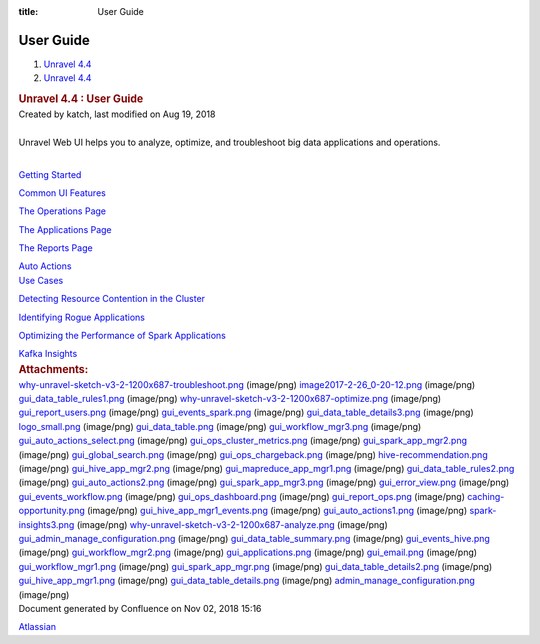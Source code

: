 :title: User Guide

User Guide
==========
.. container::
   :name: page

   .. container:: aui-page-panel
      :name: main

      .. container::
         :name: main-header

         .. container::
            :name: breadcrumb-section

            #. `Unravel 4.4 <index.html>`__
            #. `Unravel 4.4 <Unravel-4.4_541197025.html>`__

         .. rubric:: Unravel 4.4 : User Guide
            :name: title-heading
            :class: pagetitle

      .. container:: view
         :name: content

         .. container:: page-metadata

            Created by katch, last modified on Aug 19, 2018

         .. container:: wiki-content group
            :name: main-content

            | 

            .. container:: sectionColumnWrapper

               .. container:: sectionMacro

                  Unravel Web UI helps you to analyze, optimize, and
                  troubleshoot big data applications and operations.

                  .. container:: sectionMacroRow

                     .. container:: columnMacro

                        | 

                     .. container:: columnMacro

                        .. container:: panel

                           .. container:: panelContent

                              `Getting
                              Started <Getting-Started_541229776.html>`__

                              `Common UI
                              Features <Common-UI-Features_541295593.html>`__

                              `The Operations
                              Page <The-Operations-Page_541033301.html>`__

                              `The Applications
                              Page <The-Applications-Page_541164197.html>`__

                              `The Reports
                              Page <The-Reports-Page_539820049.html>`__

                              `Auto
                              Actions <Auto-Actions_541328255.html>`__

                     .. container:: columnMacro

                     .. container:: columnMacro

                        .. container:: panel

                           .. container:: panelContent

                              `Use Cases <Use-Cases_541033321.html>`__

                              `Detecting Resource Contention in the
                              Cluster <Detecting-Resource-Contention-in-the-Cluster_541295469.html>`__

                              `Identifying Rogue
                              Applications <Identifying-Rogue-Applications_541164310.html>`__

                              `Optimizing the Performance of Spark
                              Applications <Optimizing-the-Performance-of-Spark-Applications_541295479.html>`__

                              `Kafka
                              Insights <Kafka-Insights_541393672.html>`__

                     .. container:: columnMacro

         .. container:: pageSection group

            .. container:: pageSectionHeader

               .. rubric:: Attachments:
                  :name: attachments
                  :class: pageSectionTitle

            .. container:: greybox

               |image0|
               `why-unravel-sketch-v3-2-1200x687-troubleshoot.png <attachments/541295329/541229646.png>`__
               (image/png)
               |image1|
               `image2017-2-26_0-20-12.png <attachments/541295329/541360937.png>`__
               (image/png)
               |image2|
               `gui_data_table_rules1.png <attachments/541295329/541131464.png>`__
               (image/png)
               |image3|
               `why-unravel-sketch-v3-2-1200x687-optimize.png <attachments/541295329/541295344.png>`__
               (image/png)
               |image4|
               `gui_report_users.png <attachments/541295329/541295348.png>`__
               (image/png)
               |image5|
               `gui_events_spark.png <attachments/541295329/541393593.png>`__
               (image/png)
               |image6|
               `gui_data_table_details3.png <attachments/541295329/541393597.png>`__
               (image/png)
               |image7|
               `logo_small.png <attachments/541295329/541033193.png>`__
               (image/png)
               |image8|
               `gui_data_table.png <attachments/541295329/541033197.png>`__
               (image/png)
               |image9|
               `gui_workflow_mgr3.png <attachments/541295329/541033201.png>`__
               (image/png)
               |image10|
               `gui_auto_actions_select.png <attachments/541295329/541197105.png>`__
               (image/png)
               |image11|
               `gui_ops_cluster_metrics.png <attachments/541295329/541360941.png>`__
               (image/png)
               |image12|
               `gui_spark_app_mgr2.png <attachments/541295329/541197109.png>`__
               (image/png)
               |image13|
               `gui_global_search.png <attachments/541295329/541197113.png>`__
               (image/png)
               |image14|
               `gui_ops_chargeback.png <attachments/541295329/541131468.png>`__
               (image/png)
               |image15|
               `hive-recommendation.png <attachments/541295329/541164177.png>`__
               (image/png)
               |image16|
               `gui_hive_app_mgr2.png <attachments/541295329/541328122.png>`__
               (image/png)
               |image17|
               `gui_mapreduce_app_mgr1.png <attachments/541295329/541098688.png>`__
               (image/png)
               |image18|
               `gui_data_table_rules2.png <attachments/541295329/541131472.png>`__
               (image/png)
               |image19|
               `gui_auto_actions2.png <attachments/541295329/541229650.png>`__
               (image/png)
               |image20|
               `gui_spark_app_mgr3.png <attachments/541295329/541229654.png>`__
               (image/png)
               |image21|
               `gui_error_view.png <attachments/541295329/541328126.png>`__
               (image/png)
               |image22|
               `gui_events_workflow.png <attachments/541295329/541131476.png>`__
               (image/png)
               |image23|
               `gui_ops_dashboard.png <attachments/541295329/541131480.png>`__
               (image/png)
               |image24|
               `gui_report_ops.png <attachments/541295329/541295352.png>`__
               (image/png)
               |image25|
               `caching-opportunity.png <attachments/541295329/541229658.png>`__
               (image/png)
               |image26|
               `gui_hive_app_mgr1_events.png <attachments/541295329/541328130.png>`__
               (image/png)
               |image27|
               `gui_auto_actions1.png <attachments/541295329/541328134.png>`__
               (image/png)
               |image28|
               `spark-insights3.png <attachments/541295329/541328138.png>`__
               (image/png)
               |image29|
               `why-unravel-sketch-v3-2-1200x687-analyze.png <attachments/541295329/541033205.png>`__
               (image/png)
               |image30|
               `gui_admin_manage_configuration.png <attachments/541295329/541098692.png>`__
               (image/png)
               |image31|
               `gui_data_table_summary.png <attachments/541295329/541164181.png>`__
               (image/png)
               |image32|
               `gui_events_hive.png <attachments/541295329/541229662.png>`__
               (image/png)
               |image33|
               `gui_workflow_mgr2.png <attachments/541295329/541229666.png>`__
               (image/png)
               |image34|
               `gui_applications.png <attachments/541295329/541098696.png>`__
               (image/png)
               |image35|
               `gui_email.png <attachments/541295329/541360945.png>`__
               (image/png)
               |image36|
               `gui_workflow_mgr1.png <attachments/541295329/541164185.png>`__
               (image/png)
               |image37|
               `gui_spark_app_mgr.png <attachments/541295329/541098700.png>`__
               (image/png)
               |image38|
               `gui_data_table_details2.png <attachments/541295329/541197117.png>`__
               (image/png)
               |image39|
               `gui_hive_app_mgr1.png <attachments/541295329/541131484.png>`__
               (image/png)
               |image40|
               `gui_data_table_details.png <attachments/541295329/541295356.png>`__
               (image/png)
               |image41|
               `admin_manage_configuration.png <attachments/541295329/541164189.png>`__
               (image/png)

   .. container::
      :name: footer

      .. container:: section footer-body

         Document generated by Confluence on Nov 02, 2018 15:16

         .. container::
            :name: footer-logo

            `Atlassian <http://www.atlassian.com/>`__

.. |image0| image:: images/icons/bullet_blue.gif
   :width: 8px
   :height: 8px
.. |image1| image:: images/icons/bullet_blue.gif
   :width: 8px
   :height: 8px
.. |image2| image:: images/icons/bullet_blue.gif
   :width: 8px
   :height: 8px
.. |image3| image:: images/icons/bullet_blue.gif
   :width: 8px
   :height: 8px
.. |image4| image:: images/icons/bullet_blue.gif
   :width: 8px
   :height: 8px
.. |image5| image:: images/icons/bullet_blue.gif
   :width: 8px
   :height: 8px
.. |image6| image:: images/icons/bullet_blue.gif
   :width: 8px
   :height: 8px
.. |image7| image:: images/icons/bullet_blue.gif
   :width: 8px
   :height: 8px
.. |image8| image:: images/icons/bullet_blue.gif
   :width: 8px
   :height: 8px
.. |image9| image:: images/icons/bullet_blue.gif
   :width: 8px
   :height: 8px
.. |image10| image:: images/icons/bullet_blue.gif
   :width: 8px
   :height: 8px
.. |image11| image:: images/icons/bullet_blue.gif
   :width: 8px
   :height: 8px
.. |image12| image:: images/icons/bullet_blue.gif
   :width: 8px
   :height: 8px
.. |image13| image:: images/icons/bullet_blue.gif
   :width: 8px
   :height: 8px
.. |image14| image:: images/icons/bullet_blue.gif
   :width: 8px
   :height: 8px
.. |image15| image:: images/icons/bullet_blue.gif
   :width: 8px
   :height: 8px
.. |image16| image:: images/icons/bullet_blue.gif
   :width: 8px
   :height: 8px
.. |image17| image:: images/icons/bullet_blue.gif
   :width: 8px
   :height: 8px
.. |image18| image:: images/icons/bullet_blue.gif
   :width: 8px
   :height: 8px
.. |image19| image:: images/icons/bullet_blue.gif
   :width: 8px
   :height: 8px
.. |image20| image:: images/icons/bullet_blue.gif
   :width: 8px
   :height: 8px
.. |image21| image:: images/icons/bullet_blue.gif
   :width: 8px
   :height: 8px
.. |image22| image:: images/icons/bullet_blue.gif
   :width: 8px
   :height: 8px
.. |image23| image:: images/icons/bullet_blue.gif
   :width: 8px
   :height: 8px
.. |image24| image:: images/icons/bullet_blue.gif
   :width: 8px
   :height: 8px
.. |image25| image:: images/icons/bullet_blue.gif
   :width: 8px
   :height: 8px
.. |image26| image:: images/icons/bullet_blue.gif
   :width: 8px
   :height: 8px
.. |image27| image:: images/icons/bullet_blue.gif
   :width: 8px
   :height: 8px
.. |image28| image:: images/icons/bullet_blue.gif
   :width: 8px
   :height: 8px
.. |image29| image:: images/icons/bullet_blue.gif
   :width: 8px
   :height: 8px
.. |image30| image:: images/icons/bullet_blue.gif
   :width: 8px
   :height: 8px
.. |image31| image:: images/icons/bullet_blue.gif
   :width: 8px
   :height: 8px
.. |image32| image:: images/icons/bullet_blue.gif
   :width: 8px
   :height: 8px
.. |image33| image:: images/icons/bullet_blue.gif
   :width: 8px
   :height: 8px
.. |image34| image:: images/icons/bullet_blue.gif
   :width: 8px
   :height: 8px
.. |image35| image:: images/icons/bullet_blue.gif
   :width: 8px
   :height: 8px
.. |image36| image:: images/icons/bullet_blue.gif
   :width: 8px
   :height: 8px
.. |image37| image:: images/icons/bullet_blue.gif
   :width: 8px
   :height: 8px
.. |image38| image:: images/icons/bullet_blue.gif
   :width: 8px
   :height: 8px
.. |image39| image:: images/icons/bullet_blue.gif
   :width: 8px
   :height: 8px
.. |image40| image:: images/icons/bullet_blue.gif
   :width: 8px
   :height: 8px
.. |image41| image:: images/icons/bullet_blue.gif
   :width: 8px
   :height: 8px
